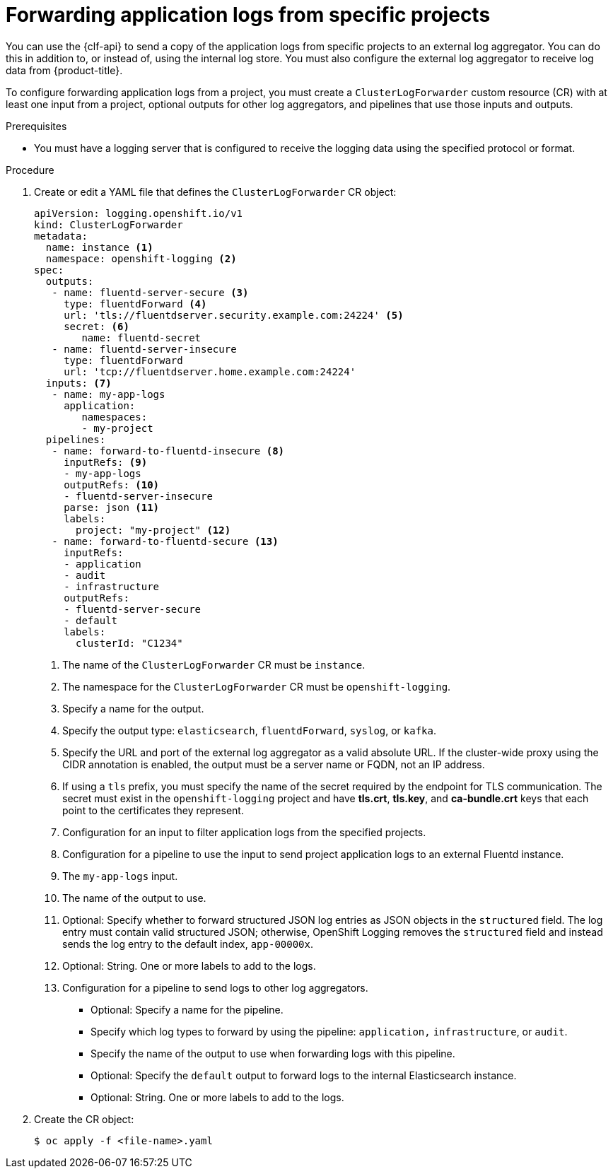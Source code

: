 :_content-type: PROCEDURE
[id="cluster-logging-collector-log-forward-project_{context}"]
= Forwarding application logs from specific projects

You can use the {clf-api} to send a copy of the application logs from specific projects to an external log aggregator. You can do this in addition to, or instead of, using the internal log store. You must also configure the external log aggregator to receive log data from {product-title}.

To configure forwarding application logs from a project, you must create a `ClusterLogForwarder` custom resource (CR) with at least one input from a project, optional outputs for other log aggregators, and pipelines that use those inputs and outputs.

.Prerequisites

* You must have a logging server that is configured to receive the logging data using the specified protocol or format.

.Procedure

. Create or edit a YAML file that defines the `ClusterLogForwarder` CR object:
+
[source,yaml]
----
apiVersion: logging.openshift.io/v1
kind: ClusterLogForwarder
metadata:
  name: instance <1>
  namespace: openshift-logging <2>
spec:
  outputs:
   - name: fluentd-server-secure <3>
     type: fluentdForward <4>
     url: 'tls://fluentdserver.security.example.com:24224' <5>
     secret: <6>
        name: fluentd-secret
   - name: fluentd-server-insecure
     type: fluentdForward
     url: 'tcp://fluentdserver.home.example.com:24224'
  inputs: <7>
   - name: my-app-logs
     application:
        namespaces:
        - my-project
  pipelines:
   - name: forward-to-fluentd-insecure <8>
     inputRefs: <9>
     - my-app-logs
     outputRefs: <10>
     - fluentd-server-insecure
     parse: json <11>
     labels:
       project: "my-project" <12>
   - name: forward-to-fluentd-secure <13>
     inputRefs:
     - application
     - audit
     - infrastructure
     outputRefs:
     - fluentd-server-secure
     - default
     labels:
       clusterId: "C1234"
----
<1> The name of the `ClusterLogForwarder` CR must be `instance`.
<2> The namespace for the `ClusterLogForwarder` CR must be `openshift-logging`.
<3> Specify a name for the output.
<4> Specify the output type: `elasticsearch`, `fluentdForward`, `syslog`, or `kafka`.
<5> Specify the URL and port of the external log aggregator as a valid absolute URL. If the cluster-wide proxy using the CIDR annotation is enabled, the output must be a server name or FQDN, not an IP address.
<6> If using a `tls` prefix, you must specify the name of the secret required by the endpoint for TLS communication. The secret must exist in the `openshift-logging` project and have *tls.crt*, *tls.key*, and *ca-bundle.crt* keys that each point to the certificates they represent.
<7> Configuration for an input to filter application logs from the specified projects.
<8> Configuration for a pipeline to use the input to send project application logs to an external Fluentd instance.
<9> The `my-app-logs` input.
<10> The name of the output to use.
<11> Optional: Specify whether to forward structured JSON log entries as JSON objects in the `structured` field. The log entry must contain valid structured JSON; otherwise, OpenShift Logging removes the `structured` field and instead sends the log entry to the default index, `app-00000x`.
<12> Optional: String. One or more labels to add to the logs.
<13> Configuration for a pipeline to send logs to other log aggregators.
** Optional: Specify a name for the pipeline.
** Specify which log types to forward by using the pipeline: `application,` `infrastructure`, or `audit`.
** Specify the name of the output to use when forwarding logs with this pipeline.
** Optional: Specify the `default` output to forward logs to the internal Elasticsearch instance.
** Optional: String. One or more labels to add to the logs.

. Create the CR object:
+
[source,terminal]
----
$ oc apply -f <file-name>.yaml
----
